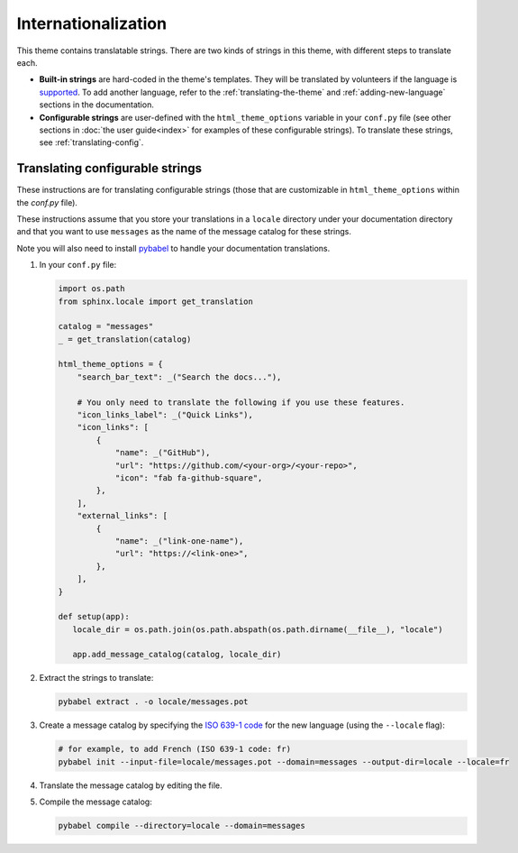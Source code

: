.. _user-guide-i18n:

Internationalization
====================

This theme contains translatable strings.
There are two kinds of strings in this theme, with different steps to translate each.

* **Built-in strings** are hard-coded in the theme's templates. They will be translated by volunteers if the language is `supported <https://github.com/pydata/pydata-sphinx-theme/tree/main/src/pydata_sphinx_theme/locale>`__. To add another language, refer to the :ref:`translating-the-theme` and :ref:`adding-new-language` sections in the documentation.

* **Configurable strings** are user-defined with the ``html_theme_options`` variable in your ``conf.py`` file (see other sections in :doc:`the user guide<index>` for examples of these configurable strings). To translate these strings, see :ref:`translating-config`.

.. _translating-configurable-strings:

Translating configurable strings
--------------------------------

These instructions are for translating configurable strings (those that are customizable in ``html_theme_options`` within
the `conf.py` file).

These instructions assume that you store your translations in a ``locale`` directory under your documentation directory and that you want to use ``messages`` as the name of the message catalog for these strings.

Note you will also need to install `pybabel <https://babel.pocoo.org/en/latest/installation.html>`__ to handle your documentation translations.

#. In your ``conf.py`` file:

   .. code-block:: python

      import os.path
      from sphinx.locale import get_translation

      catalog = "messages"
      _ = get_translation(catalog)

      html_theme_options = {
          "search_bar_text": _("Search the docs..."),

          # You only need to translate the following if you use these features.
          "icon_links_label": _("Quick Links"),
          "icon_links": [
              {
                  "name": _("GitHub"),
                  "url": "https://github.com/<your-org>/<your-repo>",
                  "icon": "fab fa-github-square",
              },
          ],
          "external_links": [
              {
                  "name": _("link-one-name"),
                  "url": "https://<link-one>",
              },
          ],
      }

      def setup(app):
         locale_dir = os.path.join(os.path.abspath(os.path.dirname(__file__), "locale")

         app.add_message_catalog(catalog, locale_dir)

#. Extract the strings to translate:

   .. code-block:: bash

      pybabel extract . -o locale/messages.pot

#. Create a message catalog by specifying the `ISO 639-1 code <https://en.wikipedia.org/wiki/List_of_ISO_639-1_codes>`__ for the new language (using the ``--locale`` flag):

   .. code-block:: bash

      # for example, to add French (ISO 639-1 code: fr)
      pybabel init --input-file=locale/messages.pot --domain=messages --output-dir=locale --locale=fr


#. Translate the message catalog by editing the file.

#. Compile the message catalog:

   .. code-block:: bash

      pybabel compile --directory=locale --domain=messages
